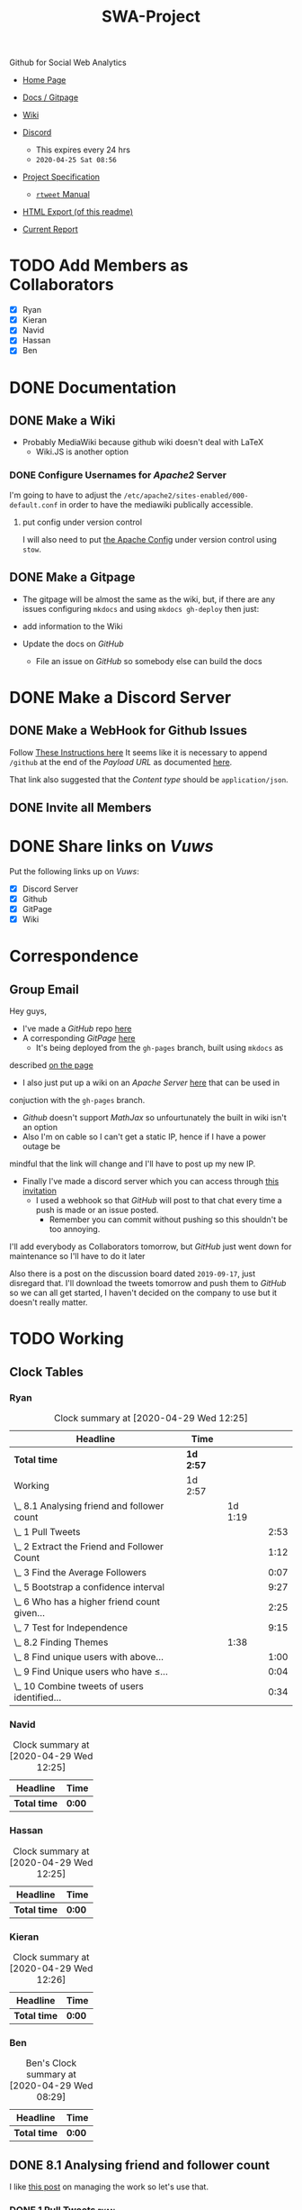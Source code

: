 #+TITLE: SWA-Project
#+HTML_HEAD_EXTRA: <link rel="stylesheet" type="text/css" href="./style.css">
#+OPTIONS: num:nil
#+TODO: TODO CODE REPORT DONE

#+BEGIN_HTML
<p> <img src="https://img.shields.io/badge/Chat-5%20Members-green" /> <img
src="https://img.shields.io/badge/Contributors-5%20Member-green" /> <img src="https://img.shields.io/badge/Questions-12%20Completed-orange" /> </p>
#+END_HTML
#+begin_comment
See [[https://shields.io/][Shields io]]
#+end_comment

Github for Social Web Analytics

+ [[https://ryangreenup.github.io/SWA-Project/][Home Page]]
+ [[https://ryangreenup.github.io/SWA-Project/][Docs / Gitpage]]
+ [[http://121.210.19.69/DSWiki/index.php/Main_Page][Wiki]]
+ [[https://discord.gg/QW5YNc][Discord]]
  + This expires every 24 hrs
  + =2020-04-25 Sat 08:56=
+ [[file:docs/ProjectSpec_S1_2020_WSUSCC_GizemModerated.pdf][Project Specification]]
 + [[./docs/rtweet.pdf][=rtweet= Manual]]
+ [[http://121.210.19.69/DSWiki/docs/swaprojectreadme.html][HTML Export (of this readme)]]

+ [[file:report/report.pdf][Current Report]]

* TODO Add Members as Collaborators
+ [X] Ryan
+ [X] Kieran
+ [X] Navid
+ [X] Hassan
+ [X] Ben

* DONE Documentation
** DONE Make a Wiki
+ Probably MediaWiki because github wiki doesn't deal with LaTeX
  + Wiki.JS is another option
*** DONE Configure Usernames for /Apache2/ Server
I'm going to have to adjust the =/etc/apache2/sites-enabled/000-default.conf= in
order to have the mediawiki publically accessible.
**** put config under version control
I will also need to put [[/etc/apache2/sites-enabled/000-default.conf][the Apache Config]] under version control using ~stow~.

** DONE Make a Gitpage
+ The gitpage will be almost the same as the wiki, but, if there are any issues
  configuring ~mkdocs~ and using ~mkdocs gh-deploy~ then just:

+ add information to the Wiki
+ Update the docs on /GitHub/
  + File an issue on /GitHub/ so somebody else can build the docs

* DONE Make a Discord Server
** DONE Make a WebHook for Github Issues
Follow [[https://gist.github.com/jagrosh/5b1761213e33fc5b54ec7f6379034a22][These Instructions here]]
It seems like it is necessary to append ~/github~ at the end of the /Payload
URL/ as documented [[https://support.discordapp.com/hc/en-us/articles/228383668][here]].

That link also suggested that the /Content type/ should be =application/json=.
** DONE Invite all Members
* DONE Share links on /Vuws/
Put the following links up on /Vuws/:
+ [X] Discord Server
+ [X] Github
+ [X] GitPage
+ [X] Wiki
* Correspondence
** Group Email
Hey guys,

+ I've made a /GitHub/ repo [[https://github.com/RyanGreenup/SWA-Project/blob/master/README.org][here]]
+ A corresponding /GitPage/ [[https://ryangreenup.github.io/SWA-Project/][here]]
  + It's being deployed from the =gh-pages= branch, built using =mkdocs= as
described [[https://ryangreenup.github.io/SWA-Project/documentation_methods.html][on the page]]
+ I also just put up a wiki on an /Apache Server/ [[http://121.210.19.69/DSWiki/index.php/Main_Page][here]] that can be used in
conjuction with the =gh-pages= branch.
  + /Github/ doesn't support /MathJax/ so unfourtunately the built in wiki isn't
    an option
  + Also I'm on cable so I can't get a static IP, hence if I have a power outage be
mindful that the link will change and I'll have to post up my new IP.
+ Finally I've made a discord server which you can access through [[https://discord.gg/NEYcDF][this invitation]]
  + I used a webhook so that /GitHub/ will post to that chat every time a push is
    made or an issue posted.
    + Remember you can commit without pushing so this shouldn't be too annoying.

I'll add everybody as Collaborators tomorrow, but /GitHub/ just went down for
maintenance so I'll have to do it later

Also there is a post on the discussion board dated =2019-09-17=, just disregard
that. I'll download the tweets tomorrow and push them to /GitHub/ so we can all
get started, I haven't decided on the company to use but it doesn't really matter.
* TODO Working
** Clock Tables
*** Ryan
#+BEGIN: clocktable :scope nil :maxlevel 6 :match "ryan"
#+CAPTION: Clock summary at [2020-04-29 Wed 12:25]
| Headline                                       | Time      |         |      |
|------------------------------------------------+-----------+---------+------|
| *Total time*                                   | *1d 2:57* |         |      |
|------------------------------------------------+-----------+---------+------|
| Working                                        | 1d 2:57   |         |      |
| \_  8.1 Analysing friend and follower count    |           | 1d 1:19 |      |
| \_    1 Pull Tweets                            |           |         | 2:53 |
| \_    2 Extract the Friend and Follower Count  |           |         | 1:12 |
| \_    3 Find the Average Followers             |           |         | 0:07 |
| \_    5 Bootstrap a confidence interval        |           |         | 9:27 |
| \_    6 Who has a higher friend count given... |           |         | 2:25 |
| \_    7 Test for Independence                  |           |         | 9:15 |
| \_  8.2 Finding Themes                         |           |    1:38 |      |
| \_    8 Find unique users with above...        |           |         | 1:00 |
| \_    9 Find Unique users who have $\leq$...   |           |         | 0:04 |
| \_    10 Combine tweets of users identified... |           |         | 0:34 |
#+END:
*** Navid
#+BEGIN: clocktable :scope nil :maxlevel 6 :match "navid"
#+CAPTION: Clock summary at [2020-04-29 Wed 12:25]
| Headline     | Time   |
|--------------+--------|
| *Total time* | *0:00* |
#+END:

*** Hassan
#+BEGIN: clocktable :scope nil :maxlevel 6 :match "hassan"
#+CAPTION: Clock summary at [2020-04-29 Wed 12:25]
| Headline     | Time   |
|--------------+--------|
| *Total time* | *0:00* |
#+END:
*** Kieran
#+BEGIN: clocktable :scope nil :maxlevel 6 :match "kieran"
#+CAPTION: Clock summary at [2020-04-29 Wed 12:26]
| Headline     | Time   |
|--------------+--------|
| *Total time* | *0:00* |
#+END:
*** Ben
#+BEGIN: clocktable :scope subtree :maxlevel 6 :match "ben"
#+CAPTION: Ben's Clock summary at [2020-04-29 Wed 08:29]
| Headline     | Time   |
|--------------+--------|
| *Total time* | *0:00* |
#+END:

** DONE 8.1 Analysing friend and follower count
I like [[http://juanreyero.com/article/emacs/org-teams.html][this post]] on managing the work so let's use that.
*** DONE 1 Pull Tweets                                                        :ryan:
:LOGBOOK:
CLOCK: [2020-04-26 Sun 12:37]--[2020-04-26 Sun 15:30] =>  2:53
:END:
+This was easy, I chose /[[https://twitter.com/SquareEnix?ref_src=twsrc%5Egoogle%7Ctwcamp%5Eserp%7Ctwgr%5Eauthor][SquareEnix]]/ because I'm looking forward to /FFVII/ when
we finish this project :beers:+

Nope, it was all japanese, but /Ubisoft/ is uniqe word that will be really easy
to search for (/Bunnings/ would be good to, /Valve/ would be awful) I've just
stored my tokens here for reference as well.
**** Tokens
-----BEGIN PGP MESSAGE-----

jA0ECQMClqDOdZ22OWj/0ukBP+GobsGEIuYwIjk7+9c6MSFzpNx2beXfBWPtvN4s
1XFim8Mvi2imEeQznCDCo5hLKe4FouPMHsU2Y+Rp0q54NHCbWR8iYalqohmc52rY
VPnzSVcFtH5y7juOcFirOmZ5BPGizEFx/OIQNECmsyA5P3e5cGt7+kezvunSGKL1
CuwgstsiSZCIjysou1cSoP0/Fx308gox287ZvYlHHA9L+54RlypCNDRtYMRc1ln6
Xh0CGbW01vt1LmA++n8l/zafqeu5iHCRWSEmlrJdXf0Dj2iCbTvtt0gWCO9eAOyu
N248+q7pRMDl0DOx9xOZL+ZaeS5hBSaKpyL3E8abtqZ8D/IcI6cUpRhVp3Qo4p49
dxli/Je1ulhXPYLeg1S8rKC9mm6QyU8dtwMl5LhL0s5gHqWemwdmsqojGFCZhj5t
rm2ZnD9uwrYSrDXE5BztvYayvRO6JU96LphDdnNXV2vJjLVh0+uUqAJWXm0poi6i
msB92v8Y+zEktXHtEWUYtrzHw/8Jg5Ddjv4YeRyPbCQb5YGZmd7tdmDbqYUCH0WI
V7RtOHEo7rF/cPlf6QZzoLBmpsR4CCQPOhl0rWG7sK3QjHT7g2iYxv9fj+0pB6+E
a73kebYTxh3D0S/g6nvZ08iBdTo+a7kMn1g6kd29AkpDD+PB+4Vu9NJESzCrcaDZ
WwEP
=8/Cr
-----END PGP MESSAGE-----

*** DONE 2 Extract the Friend and Follower Count                              :ryan:
:LOGBOOK:
CLOCK: [2020-04-26 Sun 15:40]--[2020-04-26 Sun 16:52] =>  1:12
:END:
Just use the ~duplicated~ function as an index as [[file:scripts/811.R::Friend and Follower Count ----------------------------------------------------][shown here]]
*** DONE 3 Find the Average Followers                                         :ryan:
:LOGBOOK:
CLOCK: [2020-04-26 Sun 16:55]--[2020-04-26 Sun 17:02] =>  0:07
:END:
Just used the [[file:scripts/811.R::Calculate Summary Stats][mean function as  shown here]]
*** DONE 4 Find the proprtion above average
:PROPERTIES:
:ID:       92416748-f58a-4799-9f97-d08c3ee83840
:END:
:LOGBOOK:
CLOCK: [2020-04-26 Sun 17:02]--[2020-04-26 Sun 17:20] =>  0:18
:END:
[[file:scripts/811.R::8.1.4 Above Average Followers ------------------------------------------------][link]]



Use ~mean(vec<val)~

*** DONE 5 Bootstrap a confidence interval                                    :ryan:ATTACH:
:PROPERTIES:
:ID:       93891e71-ef7c-4c20-a814-d3b44de9e5e3
:END:
:LOGBOOK:
CLOCK: [2020-04-27 Mon 14:17]--[2020-04-27 Mon 16:14] =>  1:57
CLOCK: [2020-04-27 Mon 07:51]--[2020-04-27 Mon 13:28] =>  5:37
CLOCK: [2020-04-26 Sun 19:27]--[2020-04-26 Sun 21:09] =>  1:42
CLOCK: [2020-04-26 Sun 17:22]--[2020-04-26 Sun 17:33] =>  0:11
:END:

This method was provided in the lecture notes, I also did some extra research for better marks:

#+NAME: squished
#+CAPTION: Lossless Compression of a Network graph
#+attr_html: :width 400px
#+attr_latex: :width 7cm
 [[./docs/media/slidesboot.png]]

*** DONE 6 Who has a higher friend count given the confidence Interval        :ryan:
:LOGBOOK:
CLOCK: [2020-04-27 Mon 19:17]--[2020-04-27 Mon 21:20] =>  2:03
CLOCK: [2020-04-27 Mon 16:31]--[2020-04-27 Mon 16:53] =>  0:22
:END:
Same as [[*5 Bootstrap a confidence interval][above]] pretty much, but you'll notice I attached some notes justifying my description of the confidence interval [[./docs/ConfIntNotes.pdf][here]].

+ [[file:scripts/811.R::8.1.6 High Friend Count Proportion -------------------------------------------][Link to Code]]

*** DONE 7 Test for Independence                                              :ryan:
:LOGBOOK:
CLOCK: [2020-04-28 Tue 17:56]--[2020-04-28 Tue 20:27] =>  2:31
CLOCK: [2020-04-28 Tue 15:44]--[2020-04-28 Tue 17:29] =>  1:45
CLOCK: [2020-04-28 Tue 12:31]--[2020-04-28 Tue 15:13] =>  2:42
CLOCK: [2020-04-28 Tue 07:30]--[2020-04-28 Tue 08:30] =>  1:00
CLOCK: [2020-04-27 Mon 21:22]--[2020-04-27 Mon 22:39] =>  1:17
:END:

Originally I tried the following as described in issue =#3=
#+begin_src R
tens     <- y[0    <= y & y < 100]
hundreds <- y[100  <= y & y < 1000]
oneK     <- y[1000 <= y & y < 1000]
twoK     <- y[2000 <= y & y < 1000]
threeK   <- y[3000 <= y & y < 1000]
fourK    <- y[4000 <= y & y < 1000]
fiveKp   <- y[5000 <= y & y < Inf]
#+end_src

but I didn't like that and changed it to this:

#+begin_src R
## Assign Categories
y_df <- data.frame(y)
y_df$cat[0       <= y_df$y & y_df$y < 100] <- "Tens"
y_df$cat[100     <= y_df$y & y_df$y < 1000] <- "Hundreds"
y_df$cat[1000    <= y_df$y & y_df$y < 2000] <- "1Thousands"
y_df$cat[2000    <= y_df$y & y_df$y < 3000] <- "2Thousands"
y_df$cat[3000    <= y_df$y & y_df$y < 4000] <- "3Thousands"
y_df$cat[4000    <= y_df$y & y_df$y < 5000] <- "4Thousands"
y_df$cat[5000    <= y_df$y & y_df$y < Inf] <- "5ThousandOrMore"

### Make a factor
y_df$cat <- factor(y_df$cat, ordered = FALSE)

### Determine Frequencies
y_freq <- table(y_df$cat) %>% as.matrix()
#+end_src

**** DONE Use Bootstrap Method
Alright I fiagured this out, you simply can't use a multinomial distribution I don't think, or if you can it should be the observed proportions not the expected, because, the proportions will be independent by the nature that they are simply random.

hence you're seeing how many times you see a false positive for independent data by mere chance.
** TODO 8.2 Finding Themes
*** 8 Find unique users with above average friend counts                      :ryan:
:LOGBOOK:
CLOCK: [2020-04-29 Wed 08:23]--[2020-04-29 Wed 9:23] =>  1:00
:END:
*** REPORT 9 Find Unique users who have $\leq$ average friend counts          :ryan:
:LOGBOOK:
CLOCK: [2020-04-29 Wed 10:21]--[2020-04-29 Wed 10:25] =>  0:04
:END:
*** REPORT 10 Combine tweets of users identified in 8/9                       :ryan:
:LOGBOOK:
CLOCK: [2020-04-29 Wed 10:26]--[2020-04-29 Wed 11:00] =>  0:34
:END:
*** REPORT 11 Clean and pre-process the tweet text data
:LOGBOOK:
CLOCK: [2020-04-29 Wed 11:00]--[2020-04-29 Wed 12:24] =>  1:24
:END:

*** REPORT 12 Display the first two tweets                                    :ryan:
:LOGBOOK:
CLOCK: [2020-04-29 Wed 12:26]--[2020-04-29 Wed 13:02] =>  0:36
:END:
*** REPORT Create a TDM, use TFIDF, how many tweets were empty?               :ryan:
:LOGBOOK:
CLOCK: [2020-04-29 Wed 16:00]--[2020-04-29 Wed 16:25] =>  0:25
CLOCK: [2020-04-29 Wed 15:15]--[2020-04-29 Wed 15:34] =>  0:19
CLOCK: [2020-04-29 Wed 13:04]--[2020-04-29 Wed 15:14] =>  2:10
:END:

So this is how he did it [[file:~/Dropbox/Notes/DataSci/Social_Web_Analytics/05_Solutions.R::remove empty tweets][here]]:

#+begin_src R
# remove empty tweets
# if a tweet contains all stop words, then after preprocessing, it will be empty
# We remove these from the tweet set so they don't effect the calculations (an
# empty tweet is represented as a vector with all zeros, the Cosine with this
# vector does not make sense.)
tdm
dim(tdm)
empties = which(colSums(as.matrix(tdm)) == 0)
empties
length(empties)

if(length(empties)!=0){
  tdm = tdm[,-empties]
}
#+end_src

The only issue is that I'm getting no empties in mine.

I think this is fine though.
*** REPORT 14 Cluster the Results with respect to cosine distance             :ryan:
:LOGBOOK:
CLOCK: [2020-04-30 Thu 15:06]--[2020-04-30 Thu 16:07] =>  1:01
CLOCK: [2020-04-30 Thu 09:20]--[2020-04-30 Thu 14:06] =>  4:46
CLOCK: [2020-04-30 Thu 06:25]--[2020-04-30 Thu 08:50] =>  2:25
CLOCK: [2020-04-29 Wed 18:08]--[2020-04-29 Wed 22:08] =>  4:00
CLOCK: [2020-04-29 Wed 16:23]--[2020-04-29 Wed 16:27] =>  0:04
:END:
I need to review clustering before I start this, but the elbow method is discussed [[pdf:~/Dropbox/Studies/2020Autumn/Social_Web_Analytics/06_Slides_TM2_Clustering.pdf::42++0.00??elbow][here]]

*** REPORT 15 Count the Number of Clusters                                    :ryan:
:LOGBOOK:
CLOCK: [2020-04-30 Thu 16:22]--[2020-04-30 Thu 17:02] =>  0:40
:END:

*This was easy, I just used =table(K)=

*** CODE 16 Visualise in 2 Dimensions
:LOGBOOK:
CLOCK: [2020-05-04 Mon 09:28]
CLOCK: [2020-05-02 Sun 09:00]--[2020-05-02 Sat 15:00] =>  6:00
CLOCK: [2020-05-02 Sat 09:00]--[2020-05-02 Sat 15:00] =>  6:00
CLOCK: [2020-04-30 Thu 17:05]--[2020-04-30 Thu 17:23] =>  0:18
:END:

I might also consider trying (but probably later given that I've burnt too much
time on this already), putting ID's into the corpus just in case the data get's
re-arranged during the DTM process, I don't believe this is the case though
because I tested with my own weighting function using /Linear Algebra/, so it's
probably not the issue.

if anybody does want to try that though,
[[https://stackoverflow.com/a/51086240/10593632][here's a /StackOverflow/]] post
detailing how to make a corpus from a dataframe, this would be the logical next
step, see the code in listing [[stc]].



#+NAME: stc
#+CAPTION: How to make a Corpus from a DataFrame Source
#+begin_src R
dd <-data.frame( doc_id=10:13,
    text=c("No wonder, then, that ever gathering
            volume from the mere transit ", "So that in many cases such a panic did he
            finally strike, that few ", "But there were still other and more vital
            practical influences at work", "Not even at the present day has the original
            prestige of the Sperm Whale"),
    stringsAsFactors=F )

Corpus = VCorpus(DataframeSource(dd))
#+end_src
*** CODE 17 Commend on the visualisation
*** CODE 18 Which Cluster has the highest proportion of above Average Tweets :ryan:
*** CODE 19 Display five tweets in clusters that you found in 18             :ryan:
*** CODE 20 Find the important themes in high/low friend prop clusters       :ryan:
*** TODO Use a word cloud to display the themes of the clusters               :ryan:
*One big word cloud but colour based on the cluster?
*** TODO Use a dendrogram to display the themes of the clusters in 20         :ryan:
*** TODO What is the conclusion regarding the themes                          :ryan:

** TODO 8.3 Building Networks                                                  :Hassan:Navid:
*** TODO 24 Find the 10 most popular friends
*** TODO 25 Obtain a 2-degree egocentric graph centred at twitter handle
*** TODO 26 Compute the closeness centrality score for each handle graphed
*** TODO 27 List the top 3 most central people
*** TODO 28 Comment on your results
